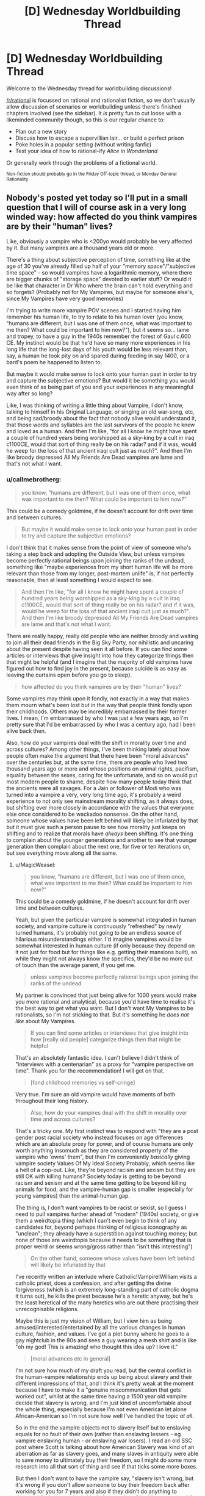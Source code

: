 #+TITLE: [D] Wednesday Worldbuilding Thread

* [D] Wednesday Worldbuilding Thread
:PROPERTIES:
:Author: AutoModerator
:Score: 8
:DateUnix: 1501686441.0
:DateShort: 2017-Aug-02
:END:
Welcome to the Wednesday thread for worldbuilding discussions!

[[/r/rational]] is focussed on rational and rationalist fiction, so we don't usually allow discussion of scenarios or worldbuilding unless there's finished chapters involved (see the sidebar). It /is/ pretty fun to cut loose with a likeminded community though, so this is our regular chance to:

- Plan out a new story
- Discuss how to escape a supervillian lair... or build a perfect prison
- Poke holes in a popular setting (without writing fanfic)
- Test your idea of how to rational-ify /Alice in Wonderland/

Or generally work through the problems of a fictional world.

^{Non-fiction should probably go in the Friday Off-topic thread, or Monday General Rationality}


** Nobody's posted yet today so I'll put in a small question that I will of course ask in a very long winded way: how affected do you think vampires are by their "human" lives?

Like, obviously a vampire who is <200yo would probably be very affected by it. But many vampires are a thousand years old or more.

There's a thing about subjective perception of time, something like at the age of 30 you've already filled up half of your "memory space"/"subjective time space" - so would vampires have a logarithmic memory, where there are bigger chunks of "storage space" devoted to earlier stuff? Or would it be like that character in Dr Who where the brain can't hold everything and so forgets? (Probably not for My Vampires, but maybe for someone else's, since My Vampires have very good memories)

I'm trying to write more vampire POV scenes and I started having him remember his human life, to try to relate to his human lover (you know, "humans are different, but I was one of them once, what was important to me then? What could be important to him now?"), but it seems so... lame and tropey, to have a guy in the 1940s remember the forest of Gaul c.600 CE. My instinct would be that he'd have so many more experiences in his long life that the long-lost days of his youth would be less relevant than, say, a human he took pity on and spared during feeding in say 1400, or a bard's poem he happened to listen to.

But maybe it would make sense to lock onto your human past in order to try and capture the subjective emotions? But would it be something you would even think of as being part of you and your experiences in any meaningful way after so long?

Like, I was thinking of writing a little thing about Vampire, I don't know, talking to himself in his Original Language, or singing an old war-song, etc, and being sad/broody about the fact that nobody alive would understand it, that those words and syllables are the last survivors of the people he knew and loved as a human. And then I'm like, "for all I know he might have spent a couple of hundred years being worshipped as a sky-king by a cult in iraq c1100CE, would that sort of thing really be on his radar? and if it was, would he weep for the loss of that ancient iraqi cult just as much?". And then I'm like broody depressed All My Friends Are Dead vampires are lame and that's not what I want.
:PROPERTIES:
:Author: MagicWeasel
:Score: 2
:DateUnix: 1501721309.0
:DateShort: 2017-Aug-03
:END:

*** u/callmebrotherg:
#+begin_quote
  you know, "humans are different, but I was one of them once, what was important to me then? What could be important to him now?"
#+end_quote

This could be a comedy goldmine, if he doesn't account for drift over time and between cultures.

#+begin_quote
  But maybe it would make sense to lock onto your human past in order to try and capture the subjective emotions?
#+end_quote

I don't think that it makes sense from the point of view of someone who's taking a step back and adopting the Outside View, but unless vampires become perfectly rational beings upon joining the ranks of the undead, something like "maybe experiences from my short human life will be more relevant than those from my longer, post-mortem unlife" is, if not perfectly reasonable, then at least something I would expect to see.

#+begin_quote
  And then I'm like, "for all I know he might have spent a couple of hundred years being worshipped as a sky-king by a cult in iraq c1100CE, would that sort of thing really be on his radar? and if it was, would he weep for the loss of that ancient iraqi cult just as much?". And then I'm like broody depressed All My Friends Are Dead vampires are lame and that's not what I want.
#+end_quote

There are really happy, really old people who are neither broody and waiting to join all their dead friends in the Big Sky Party, nor nihilistic and uncaring about the present despite having seen it all before. If you can find some articles or interviews that give insight into how they categorize things then that might be helpful (and I imagine that the majority of old vampires have figured out how to find joy in the present, because suicide is as easy as leaving the curtains open before you go to sleep).

#+begin_quote
  how affected do you think vampires are by their "human" lives?
#+end_quote

Some vampires may think upon it fondly, not exactly in a way that makes them mourn what's been lost but in the way that people think fondly upon their childhoods. Others may be incredibly embarrassed by their former lives. I mean, I'm embarrassed by who I was just a few years ago, so I'm pretty sure that I'd be embarrassed by who I was a century ago, had I been alive back then.

Also, how do your vampires deal with the shift in morality over time and across cultures? Among other things, I've been thinking lately about how people often make the argument that there have been "moral advances" over the centuries but, at the same time, there are people who lived two thousand years ago or more and whose positions on animal rights, pacifism, equality between the sexes, caring for the unfortunate, and so on would put most modern people to shame, despite how many people today think that the ancients were all savages. For a Jain or follower of Modi who was turned into a vampire a very, very long time ago, it's probably a weird experience to not only see mainstream morality shifting, as it always does, but shifting ever more closely in accordance with the values that everyone else once considered to be wackadoo nonsense. On the other hand, someone whose values have been left behind will likely be infuriated by that but it must give such a person pause to see how morality just keeps on shifting and to realize that morals have /always/ been shifting. It's one thing to complain about the younger generations and another to see that younger generation then complain about the next one, for five or ten iterations on, but see everything move along all the same.
:PROPERTIES:
:Author: callmebrotherg
:Score: 3
:DateUnix: 1501733401.0
:DateShort: 2017-Aug-03
:END:

**** u/MagicWeasel:
#+begin_quote

  #+begin_quote
    you know, "humans are different, but I was one of them once, what was important to me then? What could be important to him now?"
  #+end_quote

  This could be a comedy goldmine, if he doesn't account for drift over time and between cultures.
#+end_quote

Yeah, but given the particular vampire is somewhat integrated in human society, and vampire culture is continuously "refreshed" by newly turned humans, it's probably not going to be an endless source of hilarious misunderstandings either. I'd imagine vampires would be somewhat interested in human culture (if only because they depend on it not just for food but for things like e.g. getting their mansions built), so while they might not always know the specifics, they'd be no more out of touch than the average parent, if you get me.

#+begin_quote
  unless vampires become perfectly rational beings upon joining the ranks of the undead
#+end_quote

My partner is convinced that just being alive for 1000 years would make you more rational and analytical, because you'd have time to realise it's the best way to get what you want. But I don't want My Vampires to be rationalists, so I'm not sticking to that. But it's something he /does not like/ about My Vampires.

#+begin_quote
  If you can find some articles or interviews that give insight into how [really old people] categorize things then that might be helpful
#+end_quote

That's an absolutely fantastic idea. I can't believe I didn't think of "interviews with a centenarian" as a proxy for "vampire perspective on time". Thank you for the recommendation! I will get on that.

#+begin_quote
  [fond childhood memories vs self-cringe]
#+end_quote

Very true. I'm sure an old vampire would have moments of both throughout their long history.

#+begin_quote
  Also, how do your vampires deal with the shift in morality over time and across cultures?
#+end_quote

That's a tricky one. My first instinct was to respond with "they are a post gender post racial society who instead focuses on age differences which are an absolute proxy for power, and of course humans are only worth anything insomuch as they are considered property of the vampire who 'owns' them", but then I'm conveniently /basically/ giving vampire society Values Of My Ideal Society Probably, which seems like a hell of a cop-out. Like, they're beyond racism and sexism but they are still OK with killing humans? Society today is getting to be beyond racism and sexism and at the same time getting to be beyond killing animals for food, and the vampire-human gap is smaller (especially for young vampires) than the animal-human gap.

The thing is, I don't want vampires to be racist or sexist, so I guess I need to pull vampires further ahead of "modern" (1940s) society, or give them a weirdtopia thing (which I can't even begin to think of any candidates for, beyond perhaps thinking of religious iconography as "unclean"; they already have a superstition against touching money; but none of those are weirdtopia because it needs to be something that is proper weird or seems wrong/gross rather than "isn't this interesting")

#+begin_quote
  On the other hand, someone whose values have been left behind will likely be infuriated by that
#+end_quote

I've recently written an interlude where Catholic!Vampire!William visits a catholic priest, does a confession, and after getting the divine forgiveness (which is an extremely long-standing part of catholic dogma it turns out), he kills the priest because he's a heretic anyway, but he's the least heretical of the many heretics who are out there practising their unrecognisable religions.

Maybe this is just my vision of William, but I view him as being amused/interested/entertained by all the various changes in human culture, fashion, and values. I've got a plot bunny where he goes to a gay nightclub in the 80s and sees a guy wearing a mesh shirt and is like "oh my god! This is amazing! who thought this idea up? I love it."

#+begin_quote
  [moral advances etc in general]
#+end_quote

I'm not sure how much of my draft you read, but the central conflict in the human-vampire relationship ends up being about slavery and their different impressions of that, and I think it's pretty weak at the moment because I have to make it a "genuine miscommunication that gets worked out", whilst at the same time having a 1500 year old vampire decide that slavery is wrong, and I'm just kind of uncomfortable about the whole thing, especially because I'm not even American let alone African-American so I'm not sure how well I've handled the topic /at all/.

So in the end the vampire objects not to slavery itself but to enslaving equals for no fault of their own (rather than enslaving lessers - eg vampire enslaving human - or enslaving war losers). I read an old SSC post where Scott is talking about how American Slavery was kind of an aberration as far as slavery goes, and many slaves in antiquity were able to save money to ultimately buy their freedom, so I might do some more research into all that sort of thing and see if that ticks some more boxes.

But then I don't want to have the vampire say, "slavery isn't wrong, but it's wrong if you don't allow someone to buy their freedom back after working for you for 7 years and also if they didn't do anything to deserve it" - because that's kind of a reprehensible thing to say, and I'm not sure if I'm comfortable with a character in a story I put out there saying those things.

So it's tricky, especially because slavery seems like the best point of conflict as it came out organically as a conflict point between the two characters when me and my coauthor were planning the story via roleplay. So I really don't want to have us pick something else (which may be difficult).

#+begin_quote
  It's one thing to complain about the younger generations and another to see that younger generation then complain about the next one, for five or ten iterations on, but see everything move along all the same.
#+end_quote

And we end back up at jaded old vampires getting bored with life! I guess it's a trope for a reason, eh?
:PROPERTIES:
:Author: MagicWeasel
:Score: 5
:DateUnix: 1501736887.0
:DateShort: 2017-Aug-03
:END:

***** I have a weird and probably out of place idea for how to make vampires post-gender post-racial, give them some limited form of shapeshifting. It can be like regeneration in Doctor Who where every once in a while their whole body changes, though they might have some more control over it. I like the idea of it being influenced by "you are what you eat" as a way for their species to blend into their surroundings.

So when a vampire moves to a new location and feeds on the locals, they'll eventually change to more resemble them and have to take on a new identity in their society. After spending multiple lifetimes as different ethnicities and genders, it's harder to rationalize prejudice. The older, more worldly vampires would discourage such behavior from the younger ones and encourage them to experiment.
:PROPERTIES:
:Author: trekie140
:Score: 3
:DateUnix: 1501775649.0
:DateShort: 2017-Aug-03
:END:

****** I really love that idea, but I don't think I'd be game to use it.

I can see so many cool consequences of it, too. Young vampires who knew about this from the get-go would probably try and stick to a very specific type of prey to maintain their own apperance. Maybe those serial killers who target young blonde women are vampires?

But as vampires got older they'd start caring less and less about who they ate because no matter how many beautiful young blonde women they eat, their face would no longer be recognisable to them, since their own bone structure would have long since faded into mystery.

Would also explain why vampires are so beautiful, as people tend to prefer "the average face". And as a corollary, old vampires would probably have a "look".

My Vampires also run on nanites that use their DNA as a blueprint, so you'd even have a mechanism for this - the DNA from the blood they drink regularly would dilute the DNA that the nanites get from the "original" corpse. (Though a lot of face stuff is epigenetics/growth/etc but let's ignore that).

It's a very cool idea! I wish I could use it.
:PROPERTIES:
:Author: MagicWeasel
:Score: 2
:DateUnix: 1501808885.0
:DateShort: 2017-Aug-04
:END:

******* Maybe you could still use it if you made it completely optional. Vampires don't have to change their face if they don't want to and the main character never did, which isn't uncommon. It's just that most of the older vampires have at some point, due to either necessity of the time period or eventual dissatisfaction with their appearance, so they're big on encouraging others to look beyond the labels humans give each other.

Nobody wants to get caught disrespecting their elders, since ratting out such behavior will curry favor, and multi-millennia of experience tends to make their punishments more....creative. For all we know, vampires could be as old as the Stone Age or even predate modern humans, so the oldest would've needed to change faces as humans changed. Some may even remember when they were beasts who gained sentience by eating humans.
:PROPERTIES:
:Author: trekie140
:Score: 1
:DateUnix: 1501813170.0
:DateShort: 2017-Aug-04
:END:

******** The idea with blending in is very interesting, but to be honest this doesn't appear to have much in common with vampires anymore. The method reminds me of wendigos, if anything.
:PROPERTIES:
:Author: Laborbuch
:Score: 1
:DateUnix: 1502387915.0
:DateShort: 2017-Aug-10
:END:


***** u/callmebrotherg:
#+begin_quote
  I'm not sure how much of my draft you read
#+end_quote

About fifty-percent. And I'm finally getting things in order now that I'm out of the Hell University of Idaho, so I should be able to do another read-through by the end of the week.

#+begin_quote
  And we end back up at jaded old vampires getting bored with life!
#+end_quote

I wasn't meaning that they'd be bored with life, just less fundamentalist about things because they've seen so many changes. Like, it's hard to argue that gay people are destroying society when you have three hundred years' experience of seeing people make the same argument about other groups to no effect.

As for being post-racial, I can't imagine that the older vampires would even identify in racial terms that we'd recognize and it would be hard for them to take our conceptions of race very seriously. "Look, don't try to talk to me about how white people are better than everyone or race-mixing is bad or multicultural centers are hellholes, I remember when the Irish and the Italians weren't white, etc. etc."

You might also want to look at different strains of anarchism. I don't think that's quite where you're going with vampire society, but their society is loose enough that you might find some interesting ideas to play around with so far as professed virtues go.
:PROPERTIES:
:Author: callmebrotherg
:Score: 2
:DateUnix: 1501737914.0
:DateShort: 2017-Aug-03
:END:

****** With all this talk about Irish and Italians not being white, you're making me think of the [[https://en.wikipedia.org/wiki/Cagot][Cagots]]: Basically, a despised French minority group who were in no easily determinable way any different from anyone else.

No doubt vampires may well have thrown their hands up in disgust - or they might have their own outcast caste.

Anarchism might be a good well to draw on! Neoreactionaries, too, maybe. (Honestly the neoreactionary way of thinking might ultimately be what would appeal most to one of my vampires, but no reason not to give others different ideas.)

RE: Draft. No big deal. I appreciate you agreeing to read it in the first place!
:PROPERTIES:
:Author: MagicWeasel
:Score: 2
:DateUnix: 1501740117.0
:DateShort: 2017-Aug-03
:END:

******* I love how cyclical it seems to have become, if this line is any indication:

#+begin_quote
  They were feared because they were persecuted and might therefore seek revenge.
#+end_quote

"Those awful Cagots might lash out against us because of how we treat them. Better bump up the persecution by a notch!"
:PROPERTIES:
:Author: callmebrotherg
:Score: 2
:DateUnix: 1501740573.0
:DateShort: 2017-Aug-03
:END:

******** I just want to know WHAT THE DEAL WITH THEM WAS. It was on [[/r/unresolvedmysteries]] at one point. At least with the internet we all write down which minority groups we hate and why, and include photos for future anthropologists convenience.
:PROPERTIES:
:Author: MagicWeasel
:Score: 1
:DateUnix: 1501741009.0
:DateShort: 2017-Aug-03
:END:

********* Haha.

I remember when two of my friends and I were walking through a part of a subdivision was near to where we lived but which I'd never been to, and we ended up getting lost because each of us assumed one of the others knew where he was going and would interpret small movements like "glancing in this direction" as indicating that e.g. we're going to take a turn in just a moment. Because this resulted in each of us making our own movements it somehow turned into each of us following someone else and not realizing that the other two were doing the same thing.

Maybe something similar happened here, people all persecuting the Cagots because they interpreted a less extreme action as persecution and, well, you don't want to look like an idiot by asking /why/ the persecution is going on, do you? It makes sense to everyone else, apparently, so just shut up and get with the program.

And really it's just that three guys at a bar made some jokes about their Cagot neighbor one time and then things got out of control.
:PROPERTIES:
:Author: callmebrotherg
:Score: 2
:DateUnix: 1501741430.0
:DateShort: 2017-Aug-03
:END:

********** The wikipedia article alluded to them having some sort of culture but the culture wasn't preserved, so it could be a Rromani type of thing?

But yeah. People are weird.
:PROPERTIES:
:Author: MagicWeasel
:Score: 2
:DateUnix: 1501742010.0
:DateShort: 2017-Aug-03
:END:


*** I like how [[/u/callmebrotherg][u/callmebrotherg]] suggests them thinking about their human lifetime similarly to their childhood, and I think you could take that a step further and treat the various identities they've taken over the centuries as careers they pursued. Some lifetimes were happier than others, but fate gave them opportunities that they took advantage of in order to prosper.

Vampires have to adopt and abandon identities in order to stay hidden and support themselves, so they might think of them as jobs they've worked. Some were more pleasant than others and some required relearning what they knew, but it was always something they had to do and helped define who they were. Of course, jobs mean different things to different people.

I don't think there's anything wrong with your vampire feeling nostalgic for the past, though if he were introspective about how he's changed as a person since then it might avoid the cliche. He's not the same person he was before and may wonder if that's a good thing, but he has been many different people over the centuries by his own choices and the compulsions of others.

In the case of him being sentimental about the past, perhaps he doesn't long for his old life but just wants to remind himself of it. He doesn't want it back, he just doesn't want to forget how important it was to him. Maybe he wants to avoid making the same mistakes or continue to honor the memory of losses he's come to terms with. For him, it's like taking an old photo album out.
:PROPERTIES:
:Author: trekie140
:Score: 3
:DateUnix: 1501736036.0
:DateShort: 2017-Aug-03
:END:

**** Thank you very much for your comment! I really like the idea of the job analogy, as I think that's a great well to draw on too.

#+begin_quote
  he has been many different people over the centuries
#+end_quote

That's a very profound thought, thank you for putting it into words. I'm beginning to make a detailed plan for Volume 2 of my story, where Vampire meets with a person from his distant past, and the thought that they were both obviously different people back then is a great one to work with. I'm imagining some serious code-switching going on.

#+begin_quote
  For him, it's like taking an old photo album out.
#+end_quote

Great analogy. The really rough stuff I scratched out the past few days basically has memories of the long past coming to him, unbidden, when his human partner is talking about his own life/thoughts/worries/etc.

I don't think I want to go ahead with it as written. I like the idea of it being a kind of "focused meditation", where he chooses to think those thoughts in that time and place, perhaps to gain insights into what humanity is or maybe just because he has fond memories of his long-dead wife and children.

Thank you again!
:PROPERTIES:
:Author: MagicWeasel
:Score: 2
:DateUnix: 1501737390.0
:DateShort: 2017-Aug-03
:END:

***** Another good analogy might be an adult finding a toy from their childhood that they long since stopped playing with, but seeing it again brings up some happy memories. Unlike other pieces of their past they got rid of, they like having it around even if they'll rarely do anything with it. Maybe they decide to put it on their shelf instead of leaving in the attic because they decide they don't want to forget again, or finally give it to someone else because they don't need it anymore.

I don't know if comparing vampire's relationships to humans should be comparable to humans and objects, though, even if people vary in their respect for their possessions. However, pursuing the angle of the human reminding the vampire of happier times he'd forgotten about could be very romantic. I keep thinking of scenes from Pixar films like Ratatouille and Toy Story 3 where we see characters rediscover their past and become better people as a result.
:PROPERTIES:
:Author: trekie140
:Score: 2
:DateUnix: 1501772616.0
:DateShort: 2017-Aug-03
:END:

****** u/MagicWeasel:
#+begin_quote
  adult finding a toy from their childhood
#+end_quote

Yeah... this is something I'm personally pretty guilty of.

#+begin_quote
  However, pursuing the angle of the human reminding the vampire of happier times he'd forgotten about could be very romantic.
#+end_quote

Yeah, I think the story is going to be a lot about transitions and adapting to your partner as you both go through different stages of your lives - though with a vampire and a human who goes through various stages of supernatural bondage to the vampire before ultimately ending up as an independent vampire himself, it's just slightly more turmurtulous than the average human might deal with.

#+begin_quote
  I don't know if comparing vampire's relationships to humans should be comparable to humans and objects
#+end_quote

This is very tricky to handle right, you're correct. It's especially bad because I can't conceive of how a 1500 year old vampire dating a 22 year old human is going to be anything /other/ than pretty squicky when you think about the vampire's POV in any sort of depth. The human winds up adopting a dog and my partner was saying he thought the whole dog plotline was very transparent in terms of "vampire is to human as human is to dog", when all I really meant by that was wanting to give the human a dog because he would be lonely during the day otherwise. But hey, if the shoe fits... it is a pretty perfect analogy.

And like I said above, it's all about the transitions, so ultimately the vampire will be seeing the human as more of an equal - just not straight at the beginning of the story.

Thanks again for all your comments! It's so very helpful!
:PROPERTIES:
:Author: MagicWeasel
:Score: 2
:DateUnix: 1501808534.0
:DateShort: 2017-Aug-04
:END:

******* The squicky part may be dealt with in a manner I just thought of, but be aware, it will significantly impact your worldbuilding.

Vampires are attracted to the age range they were attracted to as humans. You were hot for mature partners? Then you'll keep being that way, since that's an intrinsic part of your make-up. If V/V romances are a thing, only vamps with mature looks will be attractive to you, regardless if they're actually older than you or not.

Another, rather more squicky approach could be you're attracted to the age range you appear to be in. You were turned in the tweens? Well, that's your hunting ground, you better like clubs these days. You were turned in your nineties? Well, you better start prowling retirement homes. You were turned as a child? Yeah, good luck with /that/.

Like I said, rather squicky, not to mention mind-rapey.
:PROPERTIES:
:Author: Laborbuch
:Score: 1
:DateUnix: 1502387294.0
:DateShort: 2017-Aug-10
:END:

******** It's not about who you're attracted to, though. It's about the fact that if you have a 2000 year old vampire who appears to be 13, the thought of her sleeping with a 13 year old boy today gets very rapey, very fast. Like, you hear about those 9 year old girls who are married off to 60 year old men in Saudi Arabia or wherever? Even setting aside the physical issues with them consummating the relationship and the elephant in the room of consent, the age gap is just squicky - what common ground would a 60 year old and a 9 year old possibly have?

So yeah, that's the issue. Not whether it would make sense for a vampire to want to bump uglies with a human of any age, but whether it's /appropriate/ for a vampire to seek out a human lover, whether it's exploitative, whether it's just a huge mismatch of... everything. And at the end of the day my story kind of hinges on such a relationship happening, so you know, I'm stuck with it!

Aside: [[http://jezebel.com/mens-favorite-ages-are-20-21-22-and-23-a-data-dive-1731660984][according to an OKCupid analysis]] apparently hetero men like ~22yo women, and women like men close to their own age. So the "attracted to people my apparent age" thing isn't going to look like a good option. "Attracted to people I liked as a human" would work fine, though. But it still doesn't solve the problem of a 1500 year old vampire falling in love with a 22 year old human in a way that doesn't seem to be gross on its face.
:PROPERTIES:
:Author: MagicWeasel
:Score: 1
:DateUnix: 1502407805.0
:DateShort: 2017-Aug-11
:END:

********* I meant attracted in a physiological sense, not emotional. And yes, they would be aware of the squick issue, or at least they could be aware of it, I think.

I mean, from a broader perspective all vampires with romantic interests in humans will be essentially ephebophiles, at least judging from their life span compared to that of their prospective romantic partner.

The consent is a whole other issue I don't wanna poke with a ten-foot pole. I think this again comes to the vampire's general perspective and views of humans. Will it be something like in societies condoning and encouraging slave ownership, i.e. they're not /real/ people, and they don't have the civilisatory maturity for actual meaningful relationship? Or does it go even further, viewing humans as chattel and relationships are on the level of pet-owner, and any vampire pursuing more is viewed the same as a sodomist in modern societies?

Stuff for thought, I think. This clash of views could actually be a fault line in vampire societies, insofar as such a thing exists, with clans with shared views forming political factions and such.
:PROPERTIES:
:Author: Laborbuch
:Score: 1
:DateUnix: 1502534693.0
:DateShort: 2017-Aug-12
:END:

********** Yeah, the physiological issues of attraction are pretty easy. I'm more concerned about the ethics and whether it's even possible for a vampire/human relationship to, you know, not be horribly exploitative. There's an age gap, experience gap, and a power differential you can drive a truck through.

#+begin_quote
  I mean, from a broader perspective all vampires with romantic interests in humans will be essentially ephebophiles, at least judging from their life span compared to that of their prospective romantic partner.
#+end_quote

I don't know; the self-professed ephebophiles I see talked about online are in their 30s or 40s, so we're talking about "only" a 20 year age difference. There's a difference between a 100 year old vampire dating a 30 year old human and a 1000 year old vampire doing the same thing.

#+begin_quote
  [consent, vampires' views of humans]
#+end_quote

Yeah, this is something my story touches on. The human thing is more-or-less on the pet-owner side of the spectrum. That said, loving humans goes into and out of fashion, in the setting it is currently out of fashion but maybe becoming fashionable again. The sodomist comparison is more or less apt.

#+begin_quote
  with clans with shared views forming political factions and such
#+end_quote

Man... you've made me realise that although I gave My Vampires a feudal sort of hierarchy, they would probably also have "clans" of sorts. Likely to be around other vampires with similar sorts of views.

/Perhaps that's why vampires organise "under" more powerful vampires/. Wow. I always struggled to explain that. They support each other politically, and the younger vampires are protected from older, more politically powerful vampires. The letters the vampires are always sending each other can also include, perhaps, books and papers where they try and convince each other of political views.

Now I need to think of some "blue and orange" vampire morality things that the different "vampire nations" might have. That would be a fun thing for next week's worldbuilding thread if I can remember to post it!

Thanks for that - I am not sure why you went to a worldbuilding thread that was a couple of weeks old and posted with your thoughts but I am really glad you did. That is probably the seed of a decent worldbuilding breakthrough for me!
:PROPERTIES:
:Author: MagicWeasel
:Score: 1
:DateUnix: 1502535323.0
:DateShort: 2017-Aug-12
:END:

*********** Dunno, prolly because it was the most recent worldbuilding thread at the time I joined the discussion.

The blue/orange morality thing is difficult, in my opinion. In general, I mean, particularly for viewpoint characters. You can always have incomprehensible characters with unearthly motivations, but when you derive the characters from relatively baseline humans, then their motives and morality would be informed by their origins. After all, humans drag a /shitload/ of impressions and opinions with them that they acquired early in life. It's part of the reason there's always a generation shift in various fields; holdovers of old theories aren't so much convinces as they die off and new practices can take hold.

Anyway, blue/orange: maybe look at the issues a gerontocracy (which is what you're effectively proposing for vampires) may have to deal with; I'm sure there will be treatises on that on the internet. One of the top of my head would be the age divide: if only older generations are ruling, young aspirants will never have a chance to sit on the throne themselves, so to speak.

When I read Hamilton's first /Confederation/ books, this was actually addressed in a byline; one dynasty ruler was considering opening up the higher echelons of the dynasty not to just the first two, three generations of children he sired, but to the fourth, fifth, sixth, and seventh, to infuse new blood. (pun not intended, but welcome nonetheless)

Lastly, I'm a bit ambivalent about the religious conflict being so transgressive it covered the whole world. For instance, at that time Australia was still undiscovered, travel times between continents was many months, and the vampires likely recruited their ‘offspring' from all kinds of human religions.

This isn't to discourage you from using that trope; I just felt it necessary to mention possible future issues pointed out to you by readers.
:PROPERTIES:
:Author: Laborbuch
:Score: 1
:DateUnix: 1502571947.0
:DateShort: 2017-Aug-13
:END:

************ Yeah, it's tricky.

Australia was definitely discovered in 1700; the local peoples were living there for 50,000 years, no doubt including some vampires. But there certainly wasn't fast travel between them.

You're right on the world-spanning religious conflict being tricky though. Vampires who are old enough can turn into bats, which lets them fly - probably not as fast as a plane though, which means they probably will have a tough time crossing e.g. the pacific ocean.

A magical plague seems the best way to accomplish what I was hoping to accomplish, though whether 4% of vampires just happened to resist the plague vs 4% of vampires found the antidote is another question. Random resistance of the plague requires less thought, but it also stops a good worldbuilding opportunity of "what made all these vampires band together and find the antidote?"/"what made the guy who found the antidote pick these particular vampires?"

That said, has the problem of the vampires who survived the plague of 1700 being somewhat uniform in terms of appearance (i.e. the 250 chinese-origin-vampires that should proportionally exist would have mostly been living in China and perhaps not physically able to access the antidote: which is great if I want to justify why everyone is european, but I don't really care whether they're european or not, but if the vampire catastrophe centered around eastern europe (where the vampire myth originated in 1700; the catastrophe explains somewhat why that is), then a disproportionate amount of vampires are going to be from europe and the middle east.

Doing my head in!
:PROPERTIES:
:Author: MagicWeasel
:Score: 1
:DateUnix: 1502584190.0
:DateShort: 2017-Aug-13
:END:

************* Well, you can accomplish a lot by defining the rules by which (this) magical plague works. Does it spread by contact? If so, then more urbanised vampire societies will be quicker to be infected. What's the incubation period? Days and it will burn itself out before it can infect many vampires; if you want to have a thorough infection rate it should be years at minimum, or it's active at a very low level for a long time, fighting off the superhuman immune system (think certain cancers or magical AIDS), before it reaches sufficient inertia to kill the host. Maybe tie the plague to a certain event for going active; then it would have had decades to infect the most vampires before suddenly impacting everyone.

Hm... an idea just now was having the plague be a kind of human virus that crossed the ‘species barrier' in the worst possible way for vampires, and in search for a magical antidote they acquire that weakness to holy symbols. I don't know the particulars for your mythology, but there's some room for speculation for the plague's background.
:PROPERTIES:
:Author: Laborbuch
:Score: 1
:DateUnix: 1502605539.0
:DateShort: 2017-Aug-13
:END:

************** Yeah, if I go the magical plague route, it's going to be a decades long plague that spreads by airborne transmission or something. Crossing the species barrier is interesting, the idea of it all being just a tragic accident is kind of poetic because Life Sucks Sometimes You Know?

The holy symbol thing isn't important like at all. My main vampire goes to a catholic church on occasion, so you know, he's probably OK with all that junk.

The Catastrophe, while ultimately very important to the worldbuilding in many ways, is also ultimately irrelevant to the story in many others and it kind of bores me to speculate on it because it's... not the story I want to tell, you know? Like, for an analogy, say I'm writing a setting where the South won the civil war, but it's 2091 and slavery is still going strong and the slaves all have cybernetic implants or something. And I have all these ideas about my cybernetic slaves and their struggles and whatever, and then people are saying, "okay, but how did the Confederates get enough supplies to defeat the Yankees? The yankees had access to better rifles in reality, do you think the Confederates in your timeline invented better rifles and won with technology or do you think they aligned better with Mexico to overcome it?" (or whatever: I know nothing about history). And meanwhile I'm like, "I'm really not interested, that's all background noise, the point is it happens and now I have cybernetic slaves in high school playing pranks on their teachers, which is what I actually want to w rite about".

Not to say that the catastrophe isn't important to the story, and it has a LOT more implications on vampire society than I'm letting on: but focusing on it just makes me go "okay, that's well and good, but /my vampire/ wants to kiss this human, and that's /so much more interesting to me/". I think I need to be locked in a room with no food or water until I come up with A Perfect Sketch of the Catastrophe^{TM}

Thank you for your help though! The more I think about the Catastrophe the more comfortable I get with it.

I think I sound ungrateful and I very much don't mean to.
:PROPERTIES:
:Author: MagicWeasel
:Score: 1
:DateUnix: 1502623340.0
:DateShort: 2017-Aug-13
:END:


*** u/FishNetwork:
#+begin_quote
  And then I'm like, "for all I know he might have spent a couple of hundred years being worshipped as a sky-king by a cult in iraq c1100CE, would that sort of thing really be on his radar? and if it was, would he weep for the loss of that ancient iraqi cult just as much?".
#+end_quote

Being worshiped as a sky-king would get pretty mundane if you looked at activities on a day-to-day basis.

If I met the King, I'd be having a once-in-a-lifetime experience. Adrenaline's going. And I'm imagining telling my grand-kids about what it was like to be in a massive hall.

The King is on his seventh meeting of the day. He's probably running on autopilot. "Minion shows up. Looks like generic scribe. Nervous. Tell him Joke #3 to get him to relax. Ok, he's saying his thing. What decision do I need to make here? Can I get this done before lunch? Man this chair is uncomfortable. Didn't i tell someone to fix that yesterday? Oh. Scribe stopped talking. Look serious. What was the question again?"

The experience might be like living on a cruise-ship, except with people nervously interrupting you every 30 minutes. Plus, your friends want to steal your stuff. And you have to spend large chunks of time stoically 'presiding' over random gatherings.

You'd get used to the physical perks (Food! Whenever you want!) and they'd fall into the background. Decisions are filtered through orders given to 3-10 close advisers. So the actual experience of ruling wouldn't be all that different than managing a regional chain of video rental stores.

So, becoming a God-King is almost certainly memorable. But the actual day-to-day experience wouldn't necessarily be any more intense than anything else. And I don't think it would make your vampire unable to appreciate lesser positions.

--------------

For relationships, I'd look to dog ownership. Bernese Mountain Dogs live 6-8 years. I knew a guy who lived on a bunch of land and had 4 of them at a time. A dog breeder, over their lifetime, could easily have owned 40+ dogs.

You'd never expect a dog breeder to be all broody and depressed over dog-ownership. Even after decades, they'd still be excited to see a puppy learn a new trick. And they'd still mourn when a dog passed away.

I think they'd just be kind of pragmatic about the whole thing. Lives come. And they go. You celebrate when it's time for joy. And you mourn when it's time for sadness. Experience the feelings, and know that things change.

At the same time, not all dogs would fade from memory equally fast. The dog-breeder probably remembers a bunch about his first puppy. Those experiences were new and extra intense. And he probably has a handful of really special dogs who stick out in his memory, as The Champion Show-dog or The Amazing Friend.

If you apply that to human/vampire relationships, I'd expect that the vampire has several relationships going at once. They could be staggered. You might have the 20-year-old he's just meeting. The 40-year-old who's now raising a human family / running a chunk of the vampire's empire. And the 80-year-old who he meets to reminisce about old times.

Alternately, if the vampire is a 'serial monogamist', I think they might optimize for partners who are intensely memorable in some way. Here, I'd look for superlatives. It's someone who's beautiful AND driven to achieve ___.

--------------

Finally, for reminiscing, I'd think about what it's like to explain childhood minutia to a foreign friend (or someone from a younger generation).

A few weeks ago, I was talking to a co-worker about a time that I'd forgotten my ID when trying to buy beer. The clerk challenged me to sing the chorus from the "Gummy Bear" theme song.

Co-Worker and I launched into a terrible rendition of it. The people under 30 had absolutely no idea what we were singing. And the people under 30 from outside the US were lost. Not only did they not know the show, the whole "Saturday Morning Cartoon" thing relied on a bunch of cultural context that they just didn't have.

I'd expect your vampire to have similar feelings about Gaul. He wouldn't pine for the forests for the same reason that I don't pine for the early 1990s. It's too different, and I'm too distant.

Instead, he'd have memories of really small things. The thing itself might be easy to explain ("this is a conker! We had them when I was young"), but the cultural context that made it special would be almost impossible ("You'd tie a string through your conker and then swing them at each other. No, not to hit the other player. That's 'hot cockles'. You hit the other conker. And then you see whose conker shatters!")
:PROPERTIES:
:Author: FishNetwork
:Score: 2
:DateUnix: 1501788211.0
:DateShort: 2017-Aug-03
:END:


*** Well, I can only advise you to speak to elders in retirement homes, to steer the discussion to how they relate their current life and character to who they were in school, because that's what basically the human duration of the vampires' life was, school. The learned how to be people and all that stuff, and just like school a big part won't be relevant for their adult (vampire) life, but it will still stick with them, both in hands-on as well as social skills.

A human trader will probably become a vampire with wanderlust, and they will retain lots of their methodic skills, their tradecraft, and it will be just as useful in later years.

To expand on that simile of human life = school for vampires, their first years as a vampire will also leave a large impact on them. You can relate it to an apprenticeship in that simile, I think, and not be too far off; you'll learn valuable skills and make connections, and it will impact you, but it won't /necessarily/ limit you in your character. Depending on your environment, of course; if apprenticing in vampirism is basically the same as joining a coven or cult, then ‘graduating' would become more difficult.
:PROPERTIES:
:Author: Laborbuch
:Score: 1
:DateUnix: 1502386397.0
:DateShort: 2017-Aug-10
:END:

**** Thank you for your input!

Yeah, the vampires definitely seem to have an "apprenticeship" going on, because My Vampires have such inscrutable social rules that you'd need someone to teach you. I'm contemplating whether they have periodic "mass turnings" where a group of ~20 vampires will try and turn 20 humans (about 10 will take). Those 10 successful vampires would then be "raised" in a "school" to become successful members of society.

But I'm not sure who would be motivated to do that. Maybe a fringe faction of vampires. Then again, My Vampires go through a serious population bottleneck c. 1700, so it could be that a few "cohorts" of vampires were mass-birthed "out of necessity", "to continue the species", etc. But whether the bottleneck!population would care about the proliferation of the species or not is kind of strange? I guess it gives you social allies because they owe their existence to you? But they won't necessarily stay on your side long-term. Vampires don't /need/ to be surrounded by other vampires, they just tolerate them.

Or maybe that's stupid and tropey. Maybe vampires like being surrounded by other vampires to talk with and spend time with, even if they have very tense undertones as any one could defect; but in practise once you've lived somewhere a few decades, you and all the local vampires are pretty comfy for at least a few more, just because you share the same hunting grounds.
:PROPERTIES:
:Author: MagicWeasel
:Score: 1
:DateUnix: 1502407199.0
:DateShort: 2017-Aug-11
:END:

***** Be aware of the pitfalls---and opportunities---the founder effects offers to you in the case of bottlenecking populations. You're essentially reducing a broad variety of options to but a few. The surviving population will express these options much more readily and will derive sub-options based on them. This is true for genetics, certainly, but also for other more etherical issues, like political opinions. Say you have the major factions A and B, but also minor factions C, D, E, F. By chance the bottleneck affected C and E less, but killed off D. After the bottleneck the major factions are C and E, with minor A, B, and F. E goes on a power binge, extincts F, and over the result of this E splits into E1 and E2. Go ahead a couple generations and you have a political structure that looks completely different to what it was before the bottleneck.

You know, the more I think of it, the more I realises vampires would essentially be hunter/gatherers for longer than humans were, since, like for some predators-prey relationships, a big collection of prey can kill the predator. Only with the urbanisation of peoples would the hunter/gatherers settle down, since they now have a hunting ground that would be able to absorb losses with drawing too much attention to the apex predator. And while before the long stretches of loneliness drove vampires mad and killed them (madness and sun doesn't go well together), only when cities became a thing and they could socialise with other vampires did they develop an actual society.

Depending on your level of conspiracy, you can even have the whole thing flip around, of course; have vampires be naturally more social, and have them induce / reward conglomeration tendencies in the humans, which would then lead to a shift to agricultural and urbanised societies, and so on.
:PROPERTIES:
:Author: Laborbuch
:Score: 1
:DateUnix: 1502535667.0
:DateShort: 2017-Aug-12
:END:

****** Yeah, that's definitely been a big thought: because it won't feature in my story I haven't done /heavy/ thought into this, but the sketch is that the bottleneck was /probably/ caused by some religious extremist vampire getting some power and converting people (or just being fabulously powerful in and of themself). The religious vampire wanted to exterminate the vampire race because it's evil, didn't work but almost did, maybe an et tu, brute? moment, etc. Helps explain the folklore about vampires being killed/scared by crosses since they were prominent in a "hateful regime". (Thanks to [[/u/ccc_037]] for coming up with almost all of this).

I picture the population going from ~20k to ~800, but in 1900 the population's back up to 20,000, a growth rate of 1.5% pa that puts the population at 40k in 1950 and 100k in 2000. About a third of the story's set in 1944-5 and the rest is "present day" (2017 vampire population: 130k).

So it does let you sketch up the composition of the demographics likely represented in the 800 surviving vampires:

- Probably some of Powerful Vampire's cronies, who converted or pretended to convert but are secretly working to kill all vampires (the latter probably v. bad idea: kill all vampires is easily accomplished by breaking the masquerade and revealing a lot of secrets that vampires still definitely have some 200 years later, so probably the only surviving vampires from Powerful Vampire's Cronies were actually defectors)

- Some vampires who believe in continuing the species and make babies as often as they can (which is every 20 years or so)

- A few individuals who, seeing the opportuntiy to seek political power by raising people in their image, turned as many humans as they can (again every 20 years or so), but in a selfish way rather than the "altruistic" way of above

- Some religious vampires who weren't THOSE religious vampires and now hide their religious-ness

- Handful of vampires who were not involved in the conflict at all (e.g. just chillin' on tahiti)

This is, of course, excluding the vampire demographics that we'd know would exist that were unrelated to any of "The Catastrophe" things. You know, like the vampires who are really into communism or something.

Speaking of vampire demos, I actually looked at the world population distribution in 1700 and worked out which country most vampires would be from assuming they were distributed by population, just so if I ever need to grab one of them "at random" I can make sure it's not all white europeans because my imagination is bad. [[http://imgur.com/a/FiIzZ][Turns out 250 of the 800 survivors would be chinese]] (of course). I randomly generated a character's nationality and age and she was from Korea, and looking into Korean prehistory and mythology gave me a hell of a lot of really cool ideas for the character concept! So it was excellent.
:PROPERTIES:
:Author: MagicWeasel
:Score: 1
:DateUnix: 1502537686.0
:DateShort: 2017-Aug-12
:END:

******* ^{Hi, I'm a bot for linking direct images of albums with only 1 image}

[[https://i.imgur.com/cMwtHlh.png]]

^{^{[[https://github.com/AUTplayed/imguralbumbot][Source]]}} ^{^{|}} ^{^{[[https://github.com/AUTplayed/imguralbumbot/blob/master/README.md][Why?]]}} ^{^{|}} ^{^{[[https://np.reddit.com/user/AUTplayed/][Creator]]}} ^{^{|}} ^{^{[[https://np.reddit.com/message/compose/?to=imguralbumbot&subject=ignoreme&message=ignoreme][ignoreme]]}} ^{^{|}} ^{^{[[https://np.reddit.com/message/compose/?to=imguralbumbot&subject=delet%20this&message=delet%20this%20dlikpd2][deletthis]]}}
:PROPERTIES:
:Author: imguralbumbot
:Score: 1
:DateUnix: 1502537691.0
:DateShort: 2017-Aug-12
:END:
